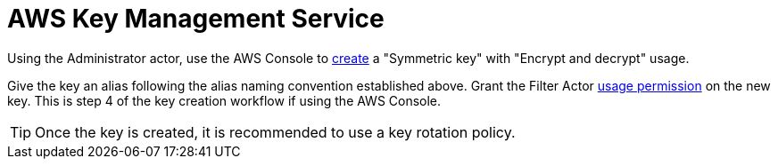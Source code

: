 :aws:  https://docs.aws.amazon.com/

= AWS Key Management Service

Using the Administrator actor, use the AWS Console to
{aws}/kms/latest/developerguide/create-keys.html#create-symmetric-cmk[create] a "Symmetric key" with "Encrypt and decrypt"
usage.

Give the key an alias following the alias naming convention established above.  Grant the Filter Actor
{aws}/kms/latest/developerguide/key-policy-default.html#key-policy-default-allow-users[usage permission] on the new key.
This is step 4 of the key creation workflow if using the AWS Console.

TIP: Once the key is created, it is recommended to use a key rotation policy.

